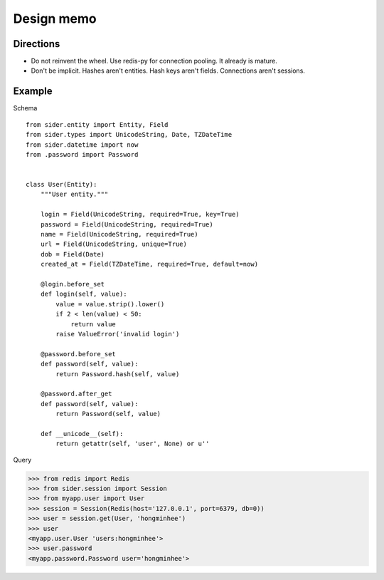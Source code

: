 Design memo
===========

Directions
----------

- Do not reinvent the wheel.  Use redis-py for connection pooling.
  It already is mature.
- Don't be implicit.  Hashes aren't entities.  Hash keys aren't fields.
  Connections aren't sessions.


Example
-------

Schema

::

    from sider.entity import Entity, Field
    from sider.types import UnicodeString, Date, TZDateTime
    from sider.datetime import now
    from .password import Password


    class User(Entity):
        """User entity."""

        login = Field(UnicodeString, required=True, key=True)
        password = Field(UnicodeString, required=True)
        name = Field(UnicodeString, required=True)
        url = Field(UnicodeString, unique=True)
        dob = Field(Date)
        created_at = Field(TZDateTime, required=True, default=now)

        @login.before_set
        def login(self, value):
            value = value.strip().lower()
            if 2 < len(value) < 50:
                return value
            raise ValueError('invalid login')

        @password.before_set
        def password(self, value):
            return Password.hash(self, value)

        @password.after_get
        def password(self, value):
            return Password(self, value)

        def __unicode__(self):
            return getattr(self, 'user', None) or u''

Query

.. sourcecode:: pycon

   >>> from redis import Redis
   >>> from sider.session import Session
   >>> from myapp.user import User
   >>> session = Session(Redis(host='127.0.0.1', port=6379, db=0))
   >>> user = session.get(User, 'hongminhee')
   >>> user
   <myapp.user.User 'users:hongminhee'>
   >>> user.password
   <myapp.password.Password user='hongminhee'>

